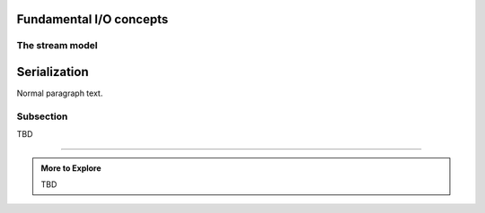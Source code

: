 ..  Copyright (C)  Dave Parillo.  Permission is granted to copy, distribute
    and/or modify this document under the terms of the GNU Free Documentation
    License, Version 1.3 or any later version published by the Free Software
    Foundation; with Invariant Sections being Forward, and Preface,
    no Front-Cover Texts, and no Back-Cover Texts.  A copy of
    the license is included in the section entitled "GNU Free Documentation
    License".



Fundamental I/O concepts
========================

.. index:: 
   single: stream model

The stream model
................

.. index:: 
   single: serialization

Serialization
=============

Normal paragraph text.

Subsection
..........

TBD

-----

.. admonition:: More to Explore

   TBD

